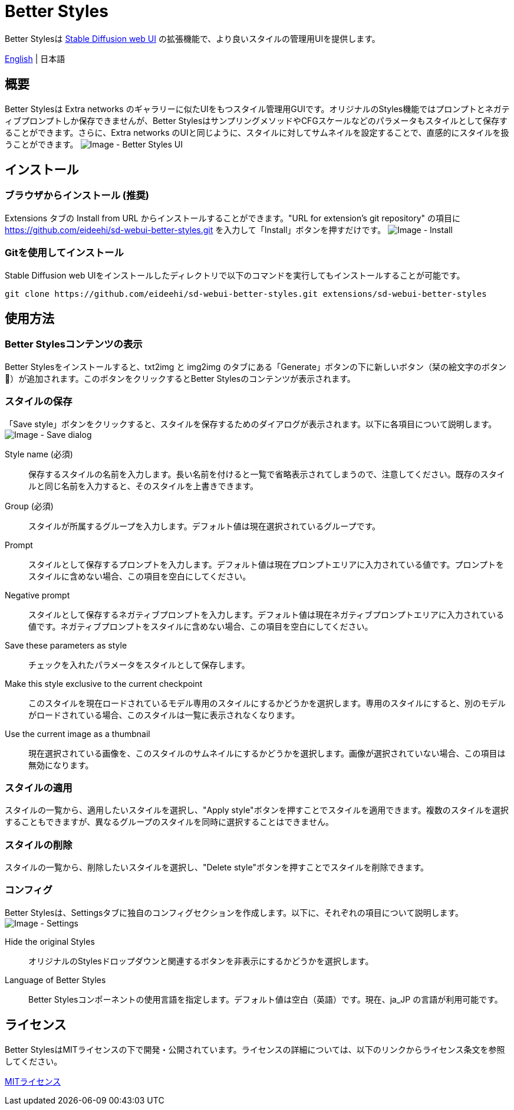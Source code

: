 = Better Styles

Better Stylesは https://github.com/AUTOMATIC1111/stable-diffusion-webui[Stable Diffusion web UI] の拡張機能で、より良いスタイルの管理用UIを提供します。

link:../README.adoc[English] | 日本語

== 概要
Better Stylesは Extra networks のギャラリーに似たUIをもつスタイル管理用GUIです。オリジナルのStyles機能ではプロンプトとネガティブプロンプトしか保存できませんが、Better StylesはサンプリングメソッドやCFGスケールなどのパラメータもスタイルとして保存することができます。さらに、Extra networks のUIと同じように、スタイルに対してサムネイルを設定することで、直感的にスタイルを扱うことができます。
image:images/overview.png[Image - Better Styles UI]

== インストール
=== ブラウザからインストール (推奨)
Extensions タブの Install from URL からインストールすることができます。"URL for extension's git repository" の項目に https://github.com/eideehi/sd-webui-better-styles.git を入力して「Install」ボタンを押すだけです。
image:images/install.png[Image - Install]

=== Gitを使用してインストール
Stable Diffusion web UIをインストールしたディレクトリで以下のコマンドを実行してもインストールすることが可能です。
[source,shell]
----
git clone https://github.com/eideehi/sd-webui-better-styles.git extensions/sd-webui-better-styles
----

== 使用方法
=== Better Stylesコンテンツの表示
Better Stylesをインストールすると、txt2img と img2img のタブにある「Generate」ボタンの下に新しいボタン（栞の絵文字のボタン 🔖）が追加されます。このボタンをクリックするとBetter Stylesのコンテンツが表示されます。

=== スタイルの保存
「Save style」ボタンをクリックすると、スタイルを保存するためのダイアログが表示されます。以下に各項目について説明します。
image:images/save-dialog.png[Image - Save dialog]

Style name (必須)::
保存するスタイルの名前を入力します。長い名前を付けると一覧で省略表示されてしまうので、注意してください。既存のスタイルと同じ名前を入力すると、そのスタイルを上書きできます。

Group (必須)::
スタイルが所属するグループを入力します。デフォルト値は現在選択されているグループです。

Prompt::
スタイルとして保存するプロンプトを入力します。デフォルト値は現在プロンプトエリアに入力されている値です。プロンプトをスタイルに含めない場合、この項目を空白にしてください。

Negative prompt::
スタイルとして保存するネガティブプロンプトを入力します。デフォルト値は現在ネガティブプロンプトエリアに入力されている値です。ネガティブプロンプトをスタイルに含めない場合、この項目を空白にしてください。

Save these parameters as style::
チェックを入れたパラメータをスタイルとして保存します。

Make this style exclusive to the current checkpoint::
このスタイルを現在ロードされているモデル専用のスタイルにするかどうかを選択します。専用のスタイルにすると、別のモデルがロードされている場合、このスタイルは一覧に表示されなくなります。

Use the current image as a thumbnail::
現在選択されている画像を、このスタイルのサムネイルにするかどうかを選択します。画像が選択されていない場合、この項目は無効になります。

=== スタイルの適用
スタイルの一覧から、適用したいスタイルを選択し、"Apply style"ボタンを押すことでスタイルを適用できます。複数のスタイルを選択することもできますが、異なるグループのスタイルを同時に選択することはできません。

=== スタイルの削除
スタイルの一覧から、削除したいスタイルを選択し、"Delete style"ボタンを押すことでスタイルを削除できます。

=== コンフィグ
Better Stylesは、Settingsタブに独自のコンフィグセクションを作成します。以下に、それぞれの項目について説明します。
image:images/settings.png[Image - Settings]

Hide the original Styles::
オリジナルのStylesドロップダウンと関連するボタンを非表示にするかどうかを選択します。

Language of Better Styles::
Better Stylesコンポーネントの使用言語を指定します。デフォルト値は空白（英語）です。現在、ja_JP の言語が利用可能です。

== ライセンス
Better StylesはMITライセンスの下で開発・公開されています。ライセンスの詳細については、以下のリンクからライセンス条文を参照してください。

link:../LICENSE[MITライセンス]